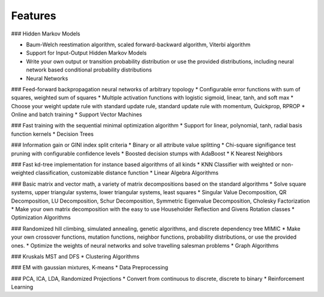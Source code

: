 Features
========

### Hidden Markov Models

* Baum-Welch reestimation algorithm, scaled forward-backward algorithm, Viterbi algorithm
* Support for Input-Output Hidden Markov Models
* Write your own output or transition probability distribution or use the provided distributions, including neural network based conditional probability distributions
* Neural Networks

### Feed-forward backpropagation neural networks of arbitrary topology
* Configurable error functions with sum of squares, weighted sum of squares
* Multiple activation functions with logistic sigmoid, linear, tanh, and soft max
* Choose your weight update rule with standard update rule, standard update rule with momentum, Quickprop, RPROP
* Online and batch training
* Support Vector Machines

### Fast training with the sequential minimal optimization algorithm
* Support for linear, polynomial, tanh, radial basis function kernels
* Decision Trees

### Information gain or GINI index split criteria
* Binary or all attribute value splitting
* Chi-square signifigance test pruning with configurable confidence levels
* Boosted decision stumps with AdaBoost
* K Nearest Neighbors

### Fast kd-tree implementation for instance based algorithms of all kinds
* KNN Classifier with weighted or non-weighted classification, customizable distance function
* Linear Algebra Algorithms

### Basic matrix and vector math, a variety of matrix decompositions based on the standard algorithms
* Solve square systems, upper triangular systems, lower triangular systems, least squares
* Singular Value Decomposition, QR Decomposition, LU Decomposition, Schur Decomposition, Symmetric Eigenvalue Decomposition, Cholesky Factorization
* Make your own matrix decomposition with the easy to use Householder Reflection and Givens Rotation classes
* Optimization Algorithms

### Randomized hill climbing, simulated annealing, genetic algorithms, and discrete dependency tree MIMIC
* Make your own crossover functions, mutation functions, neighbor functions, probability distributions, or use the provided ones.
* Optimize the weights of neural networks and solve travelling salesman problems
* Graph Algorithms

### Kruskals MST and DFS
* Clustering Algorithms

### EM with gaussian mixtures, K-means
* Data Preprocessing

### PCA, ICA, LDA, Randomized Projections
* Convert from continuous to discrete, discrete to binary
* Reinforcement Learning
